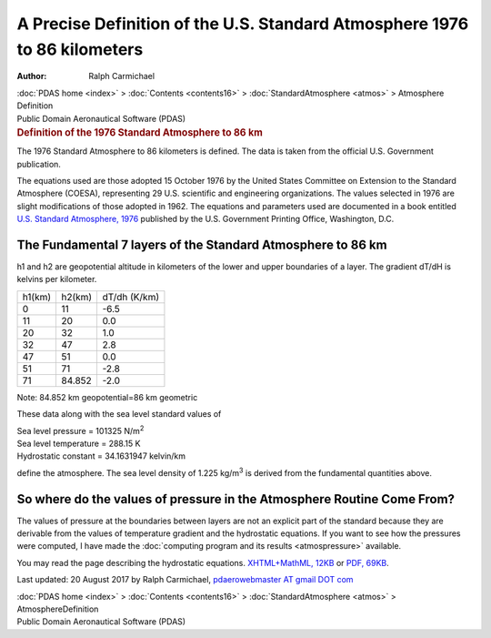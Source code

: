 ==========================================================================
A Precise Definition of the U.S. Standard Atmosphere 1976 to 86 kilometers
==========================================================================

:Author: Ralph Carmichael

.. container:: crumb

   :doc:`PDAS home <index>` > :doc:`Contents <contents16>` >
   :doc:`StandardAtmosphere <atmos>` > Atmosphere Definition

.. container:: newbanner

   Public Domain Aeronautical Software (PDAS)  

.. container::
   :name: header

   .. rubric:: Definition of the 1976 Standard Atmosphere to 86 km
      :name: definition-of-the-1976-standard-atmosphere-to-86-km

   The 1976 Standard Atmosphere to 86 kilometers is defined. The data is
   taken from the official U.S. Government publication.

The equations used are those adopted 15 October 1976 by the United
States Committee on Extension to the Standard Atmosphere (COESA),
representing 29 U.S. scientific and engineering organizations. The
values selected in 1976 are slight modifications of those adopted in
1962. The equations and parameters used are documented in a book
entitled `U.S. Standard Atmosphere,
1976 <https://docs.google.com/open?id=0B2UKsBO-ZMVgQV83S2loaGs4dnc>`__
published by the U.S. Government Printing Office, Washington, D.C.

The Fundamental 7 layers of the Standard Atmosphere to 86 km
============================================================

h1 and h2 are geopotential altitude in kilometers of the lower and upper
boundaries of a layer. The gradient dT/dH is kelvins per kilometer.

.. container::

   ====== ====== ============
   h1(km) h2(km) dT/dh (K/km)
   0      11     -6.5
   11     20     0.0
   20     32     1.0
   32     47     2.8
   47     51     0.0
   51     71     -2.8
   71     84.852 -2.0
   ====== ====== ============

Note: 84.852 km geopotential=86 km geometric

These data along with the sea level standard values of

| Sea level pressure = 101325 N/m\ :sup:`2`
| Sea level temperature = 288.15 K
| Hydrostatic constant = 34.1631947 kelvin/km

define the atmosphere. The sea level density of 1.225 kg/m\ :sup:`3` is
derived from the fundamental quantities above.

So where do the values of pressure in the Atmosphere Routine Come From?
=======================================================================

The values of pressure at the boundaries between layers are not an
explicit part of the standard because they are derivable from the values
of temperature gradient and the hydrostatic equations. If you want to
see how the pressures were computed, I have made the :doc:`computing program
and its results <atmospressure>` available.

You may read the page describing the hydrostatic equations.
`XHTML+MathML, 12KB <hydro.xml>`__ or `PDF, 69KB <hydro.pdf>`__.



Last updated: 20 August 2017 by Ralph Carmichael, `pdaerowebmaster AT
gmail DOT com <mailto:pdaerowebmaster@gmail.com>`__

.. container:: crumb

   :doc:`PDAS home <index>` > :doc:`Contents <contents16>` >
   :doc:`StandardAtmosphere <atmos>` > AtmosphereDefinition

.. container:: newbanner

   Public Domain Aeronautical Software (PDAS)  
